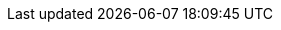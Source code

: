 
ifdef::focusRancher[]

=== {pn_Rancher}

// leverage multiple prep sections
ifndef::layerSLEMicro,layerSLES[include::./SA-RA-Deployment-OS-prep.adoc[]]
Preparation(s)::
+
. For the respective node's firewall service, either
* enable and configure the necessary inbound link:{pn_Rancher_PortURL}[ports] or
* stop and completely disable the firewall service.
ifdef::layerK3s,layerRKE1,layerRKE2[]
+
. Determine the desired link:{pn_Rancher_TLSURL}[SSL configuration] for TLS termination
* Rancher-generated TLS certificate
NOTE: This is the easiest way of installing {pn_Rancher} with self-signed certificates.
* Let’s Encrypt
* Bring your own certificate
endif::layerK3s,layerRKE1,layerRKE2[]
ifndef::layerK3s[]
+
. Obtain a link:{kubectl_DownloadURL}[kubectl] binary matching the respective Kubernetes version for this {pn_Rancher} implementation.
endif::layerK3s[]
+
. Obtain a link:{helm_DownloadURL}[Helm] binary matching the respective Kubernetes version for this {pn_Rancher} implementation.
+
NOTE: Enable the respective kubeconfig setting for kubectl
ifdef::layerK3s[, {pn_K3s} - /etc/rancher/k3s/k3s.yml,]
ifdef::layerRKE2[, {pn_RKE2} - /etc/rancher/rke2/rke2.yaml,]
to be leveraged by helm command.

Deployment Process::
While logged into the node, as root or with sudo privileges, install {pn_Rancher}:
+
ifdef::GS[]
. Run the following installation command
+
----
sudo docker run \
	--detach \
	--restart=unless-stopped \
	--publish 80:80 --publish 443:443 \
	--privileged rancher/rancher
----
+
ifdef::BP[]
TIP: This process deploys an auto-generated, self-signed security certificate for the {pn_Rancher} service. Other <<g-security>> certificate authority options are described in the "Install/Upgrade {portfolioName} on a Kubernetes Cluster" in the {pn_Rancher} link:{pn_Rancher_DocURL}[product documentation].
endif::BP[]
+
. Once the previous command completes, from a client system connect via a web browser to the {pn_Rancher} node via *_IPAddress_* or *_HostName_* and accept the service certificate (if deemed valid).
** Enter a new admin password
+
IMPORTANT: On the second configuration page, also ensure the "Server URL" is set to the *_IPAddress_* or *_HostName_* of this deployed {pn_Rancher} node.
endif::GS[]
ifdef::RC,RI[]
. Install cert-manager
* Set the following variable with the desired version of cert-manager
+
----
CERT_MANAGER_VERSION=""
----
+
NOTE: At this time, the most current, supported version of cert-manager is v1.5.1
+
* Create the cert-manager CRDs and apply the Helm Chart resource manifest
+
----
kubectl apply -f https://github.com/cert-manager/cert-manager/releases/download/${CERT_MANAGER_VERSION}/cert-manager.crds.yaml

# Add the Jetstack Helm repository
helm repo add jetstack https://charts.jetstack.io

# Update your local Helm chart repository cache
helm repo update

# Install the cert-manager Helm chart
helm install cert-manager jetstack/cert-manager \
  --namespace cert-manager \
  --create-namespace \
  --version ${CERT_MANAGER_VERSION}
----
+
** Check the progress of the installation, looking for all pods to be in running status:
+
----
kubectl get pods --namespace cert-manager
----
+
. Add the {pn_Rancher} helm chart repository:
+
----
helm repo add rancher-stable https://releases.rancher.com/server-charts/stable
----
+
. Create a namespace for {pn_Rancher}
+
----
kubectl create namespace cattle-system
----
+
. Prepare to use the Helm Chart for {pn_Rancher}:
* Set the following variable to the hostname of the {pn_Rancher} server instance
+
----
HOSTNAME=""
----
+
NOTE: This hostname should be resolvable to an IP address of the
ifdef::layerK3s[{pn_K3s}]
ifdef::layerRKE1[{pn_RKE1}]
ifdef::layerRKE2[{pn_RKE2}]
host, or a load balancer/proxy server that supports this installation of {pn_Rancher}.
+
* Set the following variable to the number of deployed
ifdef::layerK3s[{pn_K3s}]
ifdef::layerRKE1[{pn_RKE1}]
ifdef::layerRKE2[{pn_RKE2}]
nodes planned to host the {pn_Rancher} service
+
----
REPLICAS=""
----
+
* Set the following variable to the desired version of {pn_Rancher} server instance
+
----
RANCHER_VERSION=""
----
+
* Install the {pn_Rancher} Helm Chart
+
----
helm install rancher rancher-stable/rancher \
  --namespace cattle-system \
  --set hostname=${HOSTNAME} \
  --set replicas=${REPLICAS} \
  --version=${RANCHER_VERSION}
----
+
** Monitor the progress of the installation:
+
----
kubectl -n cattle-system rollout status deploy/rancher
----

ifdef::layerRKE1[]

NOTE: Installing Rancher requires a client system (i.e. admin workstation) that has been configured with Helm version 3 and kubectl, as well as access to the kubeconfig file for the RKE cluster. 

.Perform the following steps to install {pn_Rancher}:
* Export the variable KUBECONFIG to the absolute pathname of the kube_config_cluster.yml file. I.e. `export KUBECONFIG=~/rke-cluster/kube_config_cluster.yml`

NOTE: The easiest way of installing {pn_Rancher} is with self-signed certificates. See https://rancher.com/docs/rancher/v2.x/en/installation/install-rancher-on-k8s/#6-install-rancher-with-helm-and-your-chosen-certificate-option for other options.

. Create the Helm Chart custom resource for cert-manager:

* Install the cert-manager custom resource definitions:
----
kubectl create namespace cert-manager

kubectl apply --validate=false -f https://github.com/jetstack/cert-manager/releases/download/v1.0.4/cert-manager.crds.yaml
----

.Install cert-manager:

* Set the following variable with the desired version of cert-manager
+
----
CERT_MANAGER_VERSION=""
----
+
NOTE: At the time of writing, the most current, supported version of cert-manager is v1.0.4
+
// ** e.g., `CERT_MANAGER_VERSION="v1.0.4"`
* Add the jetstack repo and install the cert-manager Helm chart
----
helm repo add jetstack https://charts.jetstack.io

helm repo update

helm install \
  cert-manager jetstack/cert-manager \
  --namespace cert-manager \
  --version ${CERT_MANAGER_VERSION}
----

.Install {pn_Rancher}  

* Set the following variable to the FQDN of the {pn_Rancher} server instance, or load balancer that is serving {pn_Rancher}

----
RANCHER_HOSTNAME=""
----

* Add the {pn_Rancher} Helm repository and install the {pn_Rancher} Helm chart: 
----
kubectl create namespace cattle-system

helm repo add rancher-stable https://releases.rancher.com/server-charts/stable

helm repo update

helm install \
  rancher rancher-stable/rancher \
  --namespace cattle-system \
  --set hostname=${RANCHER_HOSTNAME}
----

endif::layerRKE1[]

. (Optional) Create an SSH tunnel to access {pn_Rancher}: 
+
NOTE: This optional step is useful in cases where NAT routers and/or firewalls prevent the client web browser from reaching the exposed {pn_Rancher} server IP address and/or port. This step requires that a Linux host is accessible through SSH from the client system and that the Linux host can reach the exposed {pn_Rancher} service. The {pn_Rancher} hostname should be resolvable to the appropriate IP address by the local workstation.
+
* Create an SSH tunnel through the Linux host to the IP address of the {pn_Rancher} server on the NodePort, as noted in Step 3:
+
----
ssh -N -D 8080 user@Linux-host
----
+
* On the local workstation web browser, change the SOCKS Host settings to "127.0.0.1" and port "8080"
+
NOTE: This will route all traffic from this web browser through the remote Linux host. Be sure to close the tunnel and revert the SOCKS Host settings when you're done.
+
. Connect to the {pn_Rancher} web UI
* On a client system, use a web browser to connect to the {pn_Rancher} service, via https
* Provide a new Admin password
+
IMPORTANT: On the second configuration page, ensure the "Rancher Server URL" is set to the hostname specified when installing the {pn_Rancher} Helm Chart and the port is 443.

//-
Deployment Consideration(s)::
To further optimize deployment factors, leverage the following practices
ifdef::FCTR+Availability[]
* <<g-availability>>
** In instances where a load balancer is used to access a {pn_K3s} cluster, deploying two additional {pn_K3s} cluster nodes, for a total of three, will automatically make {pn_Rancher} highly available.
endif::FCTR+Availability[]
ifdef::FCTR+Security[]
* <<g-security>>
** The basic deployment steps described above are for deploying {pn_Rancher} with automatically generated, self-signed security certificates. Other options are to have {pn_Rancher} create public certificates via Let's Encrypt associated with with a publicly resolvable hostname for the {pn_Rancher} server, or to provide preconfigured, private certificates.
endif::FCTR+Security[]
ifdef::FCTR+Integrity[]
* <<g-integrity>>
** This deployment of {pn_Rancher} uses the {pn_K3s} etcd key/value store to persist its data and configuration, which offers several advantages. With a multi-node cluster and this resiliency through replication, having to provide highly-available storage isn't needed. In addition, backing up the {pn_K3s} etcd store protects the cluster as well as the installation of {pn_Rancher} and permits restoration of a given state.
endif::FCTR+Integrity[]

endif::RC,RI[]

// Next Steps::
After this successful deployment of the {pn_Rancher} solution, review the link:{pn_Rancher_DocURL}[product documentation] for details on how downstream Kubernetes clusters can be:

* deployed (refer to sub-section "Setting up Kubernetes Clusters in {portfolioName}") or
* imported (refer to sub-section "Importing Existing Clusters"), then 
* managed (refer to sub-section "Cluster Administration") and
* accessed (refer to sub-section "Cluster Access") to address orchestration of workload, maintaining security and many more functions are readily available.

endif::focusRancher[]

